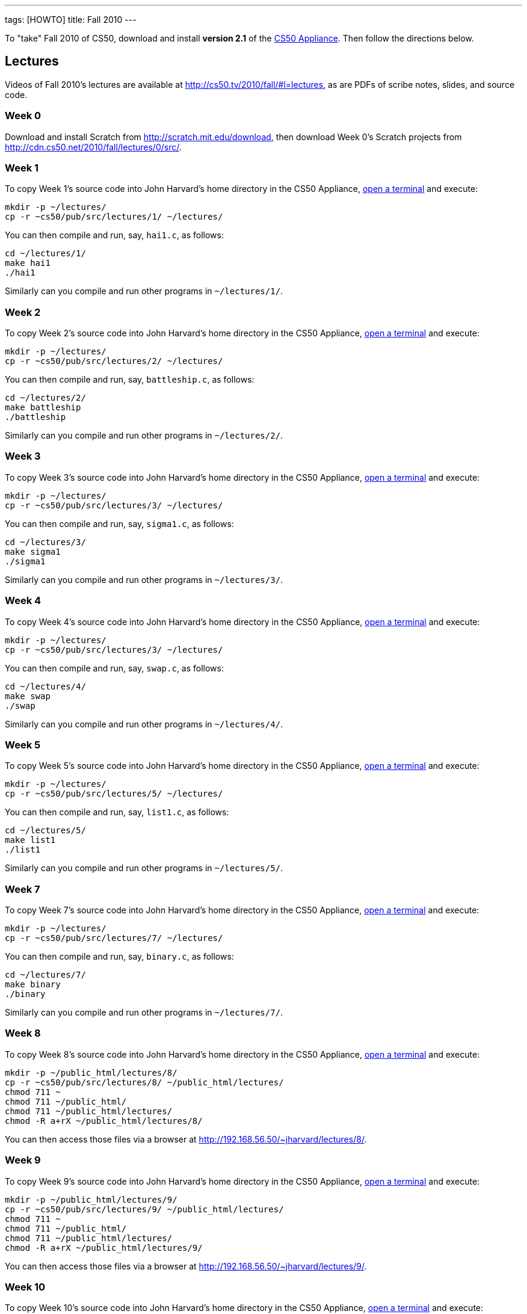 ---
tags: [HOWTO]
title: Fall 2010
---

To "take" Fall 2010 of CS50, download and install *version 2.1* of the
link:../appliance/2.1[CS50 Appliance]. Then follow the directions
below.


== Lectures

Videos of Fall 2010's lectures are available at
http://cs50.tv/2010/fall/#l=lectures, as are PDFs of scribe notes,
slides, and source code.


=== Week 0

Download and install Scratch from http://scratch.mit.edu/download, then
download Week 0's Scratch projects from
http://cdn.cs50.net/2010/fall/lectures/0/src/.


=== Week 1

To copy Week 1's source code into John Harvard's home directory in the
CS50 Appliance, link:../appliance/2.1#how_to_open_a_terminal[open a terminal]
and execute:

[source,bash]
----
mkdir -p ~/lectures/
cp -r ~cs50/pub/src/lectures/1/ ~/lectures/
----

You can then compile and run, say, `hai1.c`, as follows:

[source,bash]
----
cd ~/lectures/1/
make hai1
./hai1
----

Similarly can you compile and run other programs in `~/lectures/1/`.


=== Week 2

To copy Week 2's source code into John Harvard's home directory in the
CS50 Appliance, link:Appliance#How_to_Open_a_Terminal[open a terminal]
and execute:

[source,bash]
----
mkdir -p ~/lectures/
cp -r ~cs50/pub/src/lectures/2/ ~/lectures/
----

You can then compile and run, say, `battleship.c`, as follows:

[source,bash]
----
cd ~/lectures/2/
make battleship
./battleship
----

Similarly can you compile and run other programs in `~/lectures/2/`.


Week 3
~~~~~~

To copy Week 3's source code into John Harvard's home directory in the
CS50 Appliance, link:Appliance#How_to_Open_a_Terminal[open a terminal]
and execute:

[source,bash]
----
mkdir -p ~/lectures/
cp -r ~cs50/pub/src/lectures/3/ ~/lectures/
----

You can then compile and run, say, `sigma1.c`, as follows:

[source,bash]
----
cd ~/lectures/3/
make sigma1
./sigma1
----

Similarly can you compile and run other programs in `~/lectures/3/`.


Week 4
~~~~~~

To copy Week 4's source code into John Harvard's home directory in the
CS50 Appliance, link:Appliance#How_to_Open_a_Terminal[open a terminal]
and execute:

[source,bash]
----
mkdir -p ~/lectures/
cp -r ~cs50/pub/src/lectures/3/ ~/lectures/
----

You can then compile and run, say, `swap.c`, as follows:

[source,bash]
----
cd ~/lectures/4/
make swap
./swap
----

Similarly can you compile and run other programs in `~/lectures/4/`.


Week 5
~~~~~~

To copy Week 5's source code into John Harvard's home directory in the
CS50 Appliance, link:Appliance#How_to_Open_a_Terminal[open a terminal]
and execute:

[source,bash]
----
mkdir -p ~/lectures/
cp -r ~cs50/pub/src/lectures/5/ ~/lectures/
----

You can then compile and run, say, `list1.c`, as follows:

[source,bash]
----
cd ~/lectures/5/
make list1
./list1
----

Similarly can you compile and run other programs in `~/lectures/5/`.


Week 7
~~~~~~

To copy Week 7's source code into John Harvard's home directory in the
CS50 Appliance, link:Appliance#How_to_Open_a_Terminal[open a terminal]
and execute:

[source,bash]
----
mkdir -p ~/lectures/
cp -r ~cs50/pub/src/lectures/7/ ~/lectures/
----

You can then compile and run, say, `binary.c`, as follows:

[source,bash]
----
cd ~/lectures/7/
make binary
./binary
----

Similarly can you compile and run other programs in `~/lectures/7/`.


Week 8
~~~~~~

To copy Week 8's source code into John Harvard's home directory in the
CS50 Appliance, link:Appliance#How_to_Open_a_Terminal[open a terminal]
and execute:

[source,bash]
----
mkdir -p ~/public_html/lectures/8/
cp -r ~cs50/pub/src/lectures/8/ ~/public_html/lectures/
chmod 711 ~
chmod 711 ~/public_html/
chmod 711 ~/public_html/lectures/
chmod -R a+rX ~/public_html/lectures/8/
----

You can then access those files via a browser at
http://192.168.56.50/~jharvard/lectures/8/.


Week 9
~~~~~~

To copy Week 9's source code into John Harvard's home directory in the
CS50 Appliance, link:Appliance#How_to_Open_a_Terminal[open a terminal]
and execute:

[source,bash]
----
mkdir -p ~/public_html/lectures/9/
cp -r ~cs50/pub/src/lectures/9/ ~/public_html/lectures/
chmod 711 ~
chmod 711 ~/public_html/
chmod 711 ~/public_html/lectures/
chmod -R a+rX ~/public_html/lectures/9/
----

You can then access those files via a browser at
http://192.168.56.50/~jharvard/lectures/9/.


Week 10
~~~~~~~

To copy Week 10's source code into John Harvard's home directory in the
CS50 Appliance, link:Appliance#How_to_Open_a_Terminal[open a terminal]
and execute:

[source,bash]
----
mkdir -p ~/public_html/lectures/10/
cp -r ~cs50/pub/src/lectures/10/ ~/public_html/lectures/
chmod 711 ~
chmod 711 ~/public_html/
chmod 711 ~/public_html/lectures/
chmod -R a+rX ~/public_html/lectures/910/
----

You can then access those files via a browser at
http://192.168.56.50/~jharvard/lectures/10/.


Problem Sets
------------

PDFs of Fall 2010's problem sets are available at
http://cs50.tv/2010/fall/#l=psets, as are videos of walkthroughs for
most standard editions. Perhaps needless to say, ignore any sentences
that appear to be intended only for CS50's own students. You'll notice
that most problem sets instruct you to "SSH to `cloud.cs50.net`". If
you're not a CS50 student, you won't have an account on that server, but
that's what the CS50 Appliance is for! Having the CS50 Appliance is like
having your very own copy of `cloud.cs50.net` on your own computer, with
just a few caveats.


=== Caveats

* The appliance does not support `submit` for problem sets' submission.
* The appliance does not support `challenge` for Problem Set 6.
* When advised by some problem set to SSH to `cloud.cs50.net`, you
should instead link:Appliance#How_to_Open_a_Terminal[open a terminal] or
link:Appliance#How_to_SSH_to_Appliance[SSH to the appliance].
* When advised by Problem Set 7 to visit
`http://cloud.cs50.net/~username/`, you should instead
visit http://192.168.56.50/~jharvard/.
* When advised by Problem Set 7 to visit
`http://cloud.cs50.net/phpMyAdmin/`, you should instead
visit http://192.168.56.50/phpMyAdmin/.
* When advised by Problem Set 7 to visit
`http://cloud.cs50.net/~username/pset7/`, you should
instead visit http://192.168.56.50/~jharvard/pset7/.
* When advised by Problem Set 8 to visit
`http://cloud.cs50.net/~username/pset8/`, you should
instead visit http://192.168.56.50/~jharvard/pset8/.


Support
-------

To ask questions or report problems with these directions, even if
you're not a student at Harvard, join
http://groups.google.com/group/cs50-discuss/topics[cs50-discuss], the
course's Google Group!
